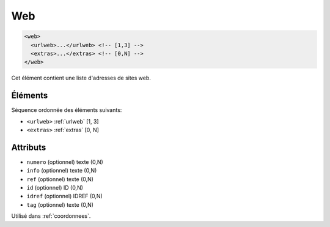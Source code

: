 .. _web:

Web
+++

.. code-block:: xml

  <web>
    <urlweb>...</urlweb> <!-- [1,3] -->
    <extras>...</extras> <!-- [0,N] -->
  </web>


Cet élément contient une liste d'adresses de sites web.

Éléments
""""""""

Séquence ordonnée des éléments suivants:

- ``<urlweb>`` :ref:`urlweb` [1, 3]
- ``<extras>`` :ref:`extras` [0, N]



Attributs
"""""""""

- ``numero`` (optionnel) texte (0,N)
- ``info`` (optionnel) texte (0,N)
- ``ref`` (optionnel) texte (0,N)
- ``id`` (optionnel) ID (0,N)
- ``idref`` (optionnel) IDREF (0,N)
- ``tag`` (optionnel) texte (0,N)

Utilisé dans :ref:`coordonnees`.

